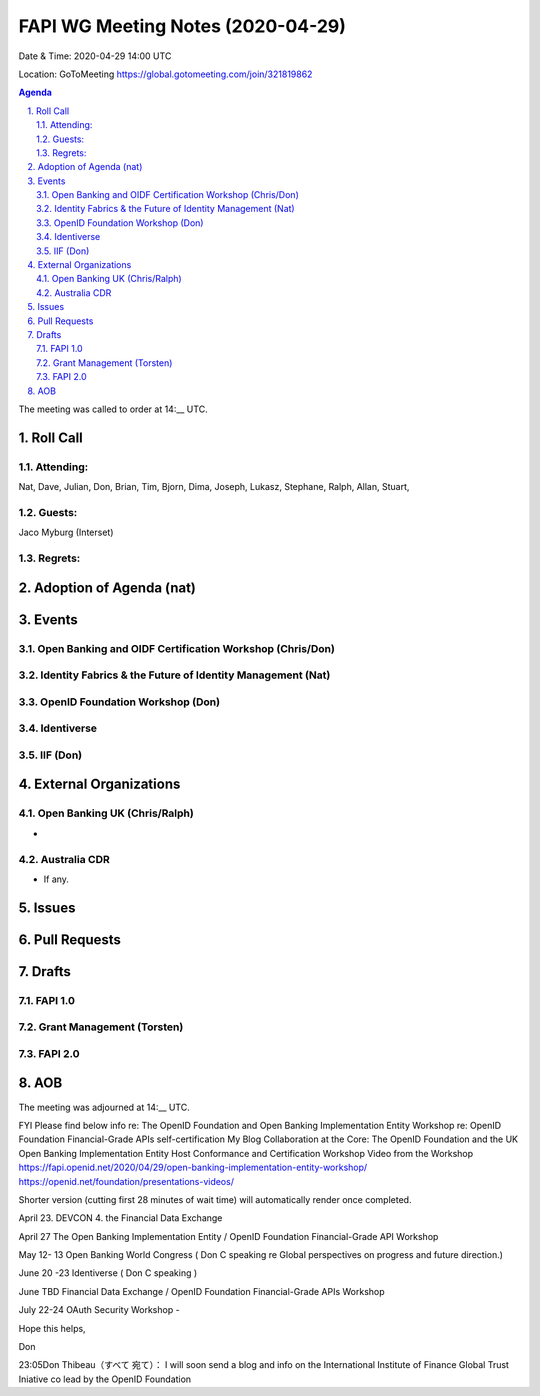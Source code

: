 ============================================
FAPI WG Meeting Notes (2020-04-29) 
============================================
Date & Time: 2020-04-29 14:00 UTC

Location: GoToMeeting https://global.gotomeeting.com/join/321819862

.. sectnum:: 
   :suffix: .


.. contents:: Agenda

The meeting was called to order at 14:__ UTC. 

Roll Call 
===========
Attending:
--------------------
Nat, Dave, Julian, Don, Brian, Tim, Bjorn, Dima, Joseph, Lukasz, Stephane, Ralph, Allan, 
Stuart, 


Guests:
--------------
Jaco Myburg (Interset)

Regrets: 
---------------------   

Adoption of Agenda (nat)
===========================

Events
============
Open Banking and OIDF Certification Workshop (Chris/Don)
--------------------------------------------------------------

Identity Fabrics & the Future of Identity Management (Nat)
--------------------------------------------------------------

OpenID Foundation Workshop (Don)
---------------------------------------


Identiverse
-------------------

IIF (Don)
------------------------

External Organizations
===========================

Open Banking UK (Chris/Ralph)
-----------------------------
* 

Australia CDR
------------------
* If any. 

Issues
================

Pull Requests 
======================

Drafts
============
FAPI 1.0
---------------

Grant Management (Torsten)
---------------------------

FAPI 2.0
---------------------------


AOB
==========================


The meeting was adjourned at 14:__ UTC.



FYI Please find below info re: The OpenID Foundation and Open Banking Implementation Entity Workshop re: OpenID Foundation Financial-Grade APIs self-certification My Blog Collaboration at the Core: The OpenID Foundation and the UK Open Banking Implementation Entity Host Conformance and Certification Workshop Video from the Workshop https://fapi.openid.net/2020/04/29/open-banking-implementation-entity-workshop/ https://openid.net/foundation/presentations-videos/ 

Shorter version (cutting first 28 minutes of wait time) will automatically render once completed.


April 23. DEVCON 4. the Financial Data Exchange 

April 27 The Open Banking Implementation Entity / OpenID Foundation Financial-Grade API Workshop 

May 12- 13 Open Banking World Congress ( Don C speaking re Global perspectives on progress and future direction.) 

June 20 -23 Identiverse ( Don C speaking ) 

June TBD Financial Data Exchange / OpenID Foundation Financial-Grade APIs Workshop 

July 22-24 OAuth Security Workshop - 

Hope this helps, 

Don

23:05Don Thibeau（すべて 宛て）：
I will soon send a blog and info on the International Institute of Finance Global Trust Iniative co lead by the OpenID Foundation